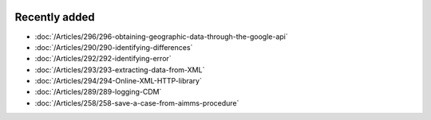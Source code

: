 .. image:: Images/shooting-star-128.png
   :align: right
   :scale: 100

Recently added
==============

.. Added 8 Aug 2019: 296
.. Added 26 July 2019: 290,292,293,294
.. Added 15 July 2019: 289
.. Added 3 July 2019: 258
.. Added 21 June 2019: 265, 266, 266, 251
.. Added 7 June 2019: 280

* :doc:`/Articles/296/296-obtaining-geographic-data-through-the-google-api`
* :doc:`/Articles/290/290-identifying-differences`
* :doc:`/Articles/292/292-identifying-error`
* :doc:`/Articles/293/293-extracting-data-from-XML`
* :doc:`/Articles/294/294-Online-XML-HTTP-library`
* :doc:`/Articles/289/289-logging-CDM`
* :doc:`/Articles/258/258-save-a-case-from-aimms-procedure`
.. * :doc:`/Articles/265/265-settings-for-errors-and-warnings`
.. * :doc:`/Articles/266/266-units-of-measurement-check-equations`
.. * :doc:`/Articles/266/266-units-of-measurement-localized-data`
.. * :doc:`/Articles/251/251-pro-operations-best-practices`
.. * :doc:`/Articles/280/280-install-cdm-service`

